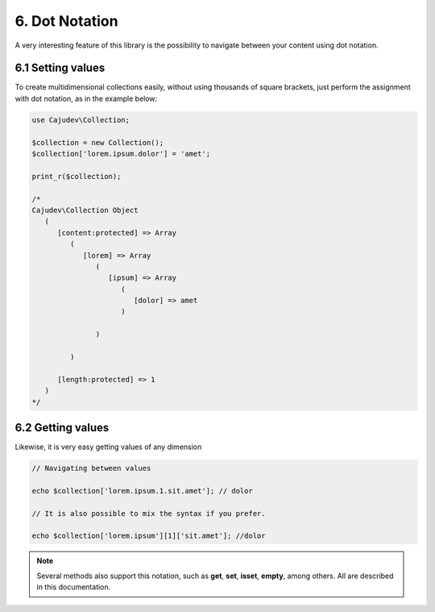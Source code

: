 ===============
6. Dot Notation
===============

A very interesting feature of this library is the possibility
to navigate between your content using dot notation.

6.1 Setting values
------------------

To create multidimensional collections easily, without using thousands of square brackets,
just perform the assignment with dot notation, as in the example below:

.. code:: php

   use Cajudev\Collection;

   $collection = new Collection();
   $collection['lorem.ipsum.dolor'] = 'amet';

   print_r($collection);

   /*
   Cajudev\Collection Object
      (
         [content:protected] => Array
            (
               [lorem] => Array
                  (
                     [ipsum] => Array
                        (
                           [dolor] => amet
                        )

                  )

            )

         [length:protected] => 1
      )
   */


6.2 Getting values
------------------

Likewise, it is very easy getting values of any dimension

.. code:: php
   
   // Navigating between values

   echo $collection['lorem.ipsum.1.sit.amet']; // dolor

   // It is also possible to mix the syntax if you prefer.

   echo $collection['lorem.ipsum'][1]['sit.amet']; //dolor

.. note::

   Several methods also support this notation, such as **get**, **set**, **isset**, **empty**, among others.
   All are described in this documentation.